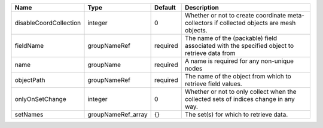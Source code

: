 

====================== ================== ======== =========================================================================================== 
Name                   Type               Default  Description                                                                                 
====================== ================== ======== =========================================================================================== 
disableCoordCollection integer            0        Whether or not to create coordinate meta-collectors if collected objects are mesh objects.  
fieldName              groupNameRef       required The name of the (packable) field associated with the specified object to retrieve data from 
name                   groupName          required A name is required for any non-unique nodes                                                 
objectPath             groupNameRef       required The name of the object from which to retrieve field values.                                 
onlyOnSetChange        integer            0        Whether or not to only collect when the collected sets of indices change in any way.        
setNames               groupNameRef_array {}       The set(s) for which to retrieve data.                                                      
====================== ================== ======== =========================================================================================== 


